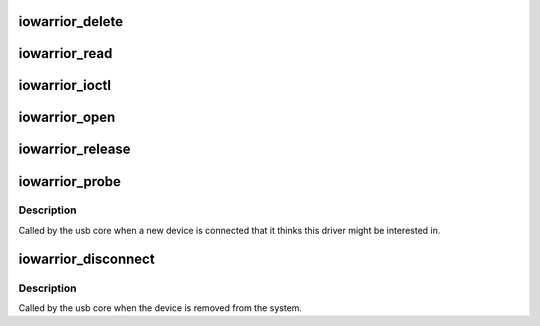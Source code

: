 .. -*- coding: utf-8; mode: rst -*-
.. src-file: drivers/usb/misc/iowarrior.c

.. _`iowarrior_delete`:

iowarrior_delete
================

.. c:function:: void iowarrior_delete(struct iowarrior *dev)

    :param struct iowarrior \*dev:
        *undescribed*

.. _`iowarrior_read`:

iowarrior_read
==============

.. c:function:: ssize_t iowarrior_read(struct file *file, char __user *buffer, size_t count, loff_t *ppos)

    :param struct file \*file:
        *undescribed*

    :param char __user \*buffer:
        *undescribed*

    :param size_t count:
        *undescribed*

    :param loff_t \*ppos:
        *undescribed*

.. _`iowarrior_ioctl`:

iowarrior_ioctl
===============

.. c:function:: long iowarrior_ioctl(struct file *file, unsigned int cmd, unsigned long arg)

    :param struct file \*file:
        *undescribed*

    :param unsigned int cmd:
        *undescribed*

    :param unsigned long arg:
        *undescribed*

.. _`iowarrior_open`:

iowarrior_open
==============

.. c:function:: int iowarrior_open(struct inode *inode, struct file *file)

    :param struct inode \*inode:
        *undescribed*

    :param struct file \*file:
        *undescribed*

.. _`iowarrior_release`:

iowarrior_release
=================

.. c:function:: int iowarrior_release(struct inode *inode, struct file *file)

    :param struct inode \*inode:
        *undescribed*

    :param struct file \*file:
        *undescribed*

.. _`iowarrior_probe`:

iowarrior_probe
===============

.. c:function:: int iowarrior_probe(struct usb_interface *interface, const struct usb_device_id *id)

    :param struct usb_interface \*interface:
        *undescribed*

    :param const struct usb_device_id \*id:
        *undescribed*

.. _`iowarrior_probe.description`:

Description
-----------

Called by the usb core when a new device is connected that it thinks
this driver might be interested in.

.. _`iowarrior_disconnect`:

iowarrior_disconnect
====================

.. c:function:: void iowarrior_disconnect(struct usb_interface *interface)

    :param struct usb_interface \*interface:
        *undescribed*

.. _`iowarrior_disconnect.description`:

Description
-----------

Called by the usb core when the device is removed from the system.

.. This file was automatic generated / don't edit.


